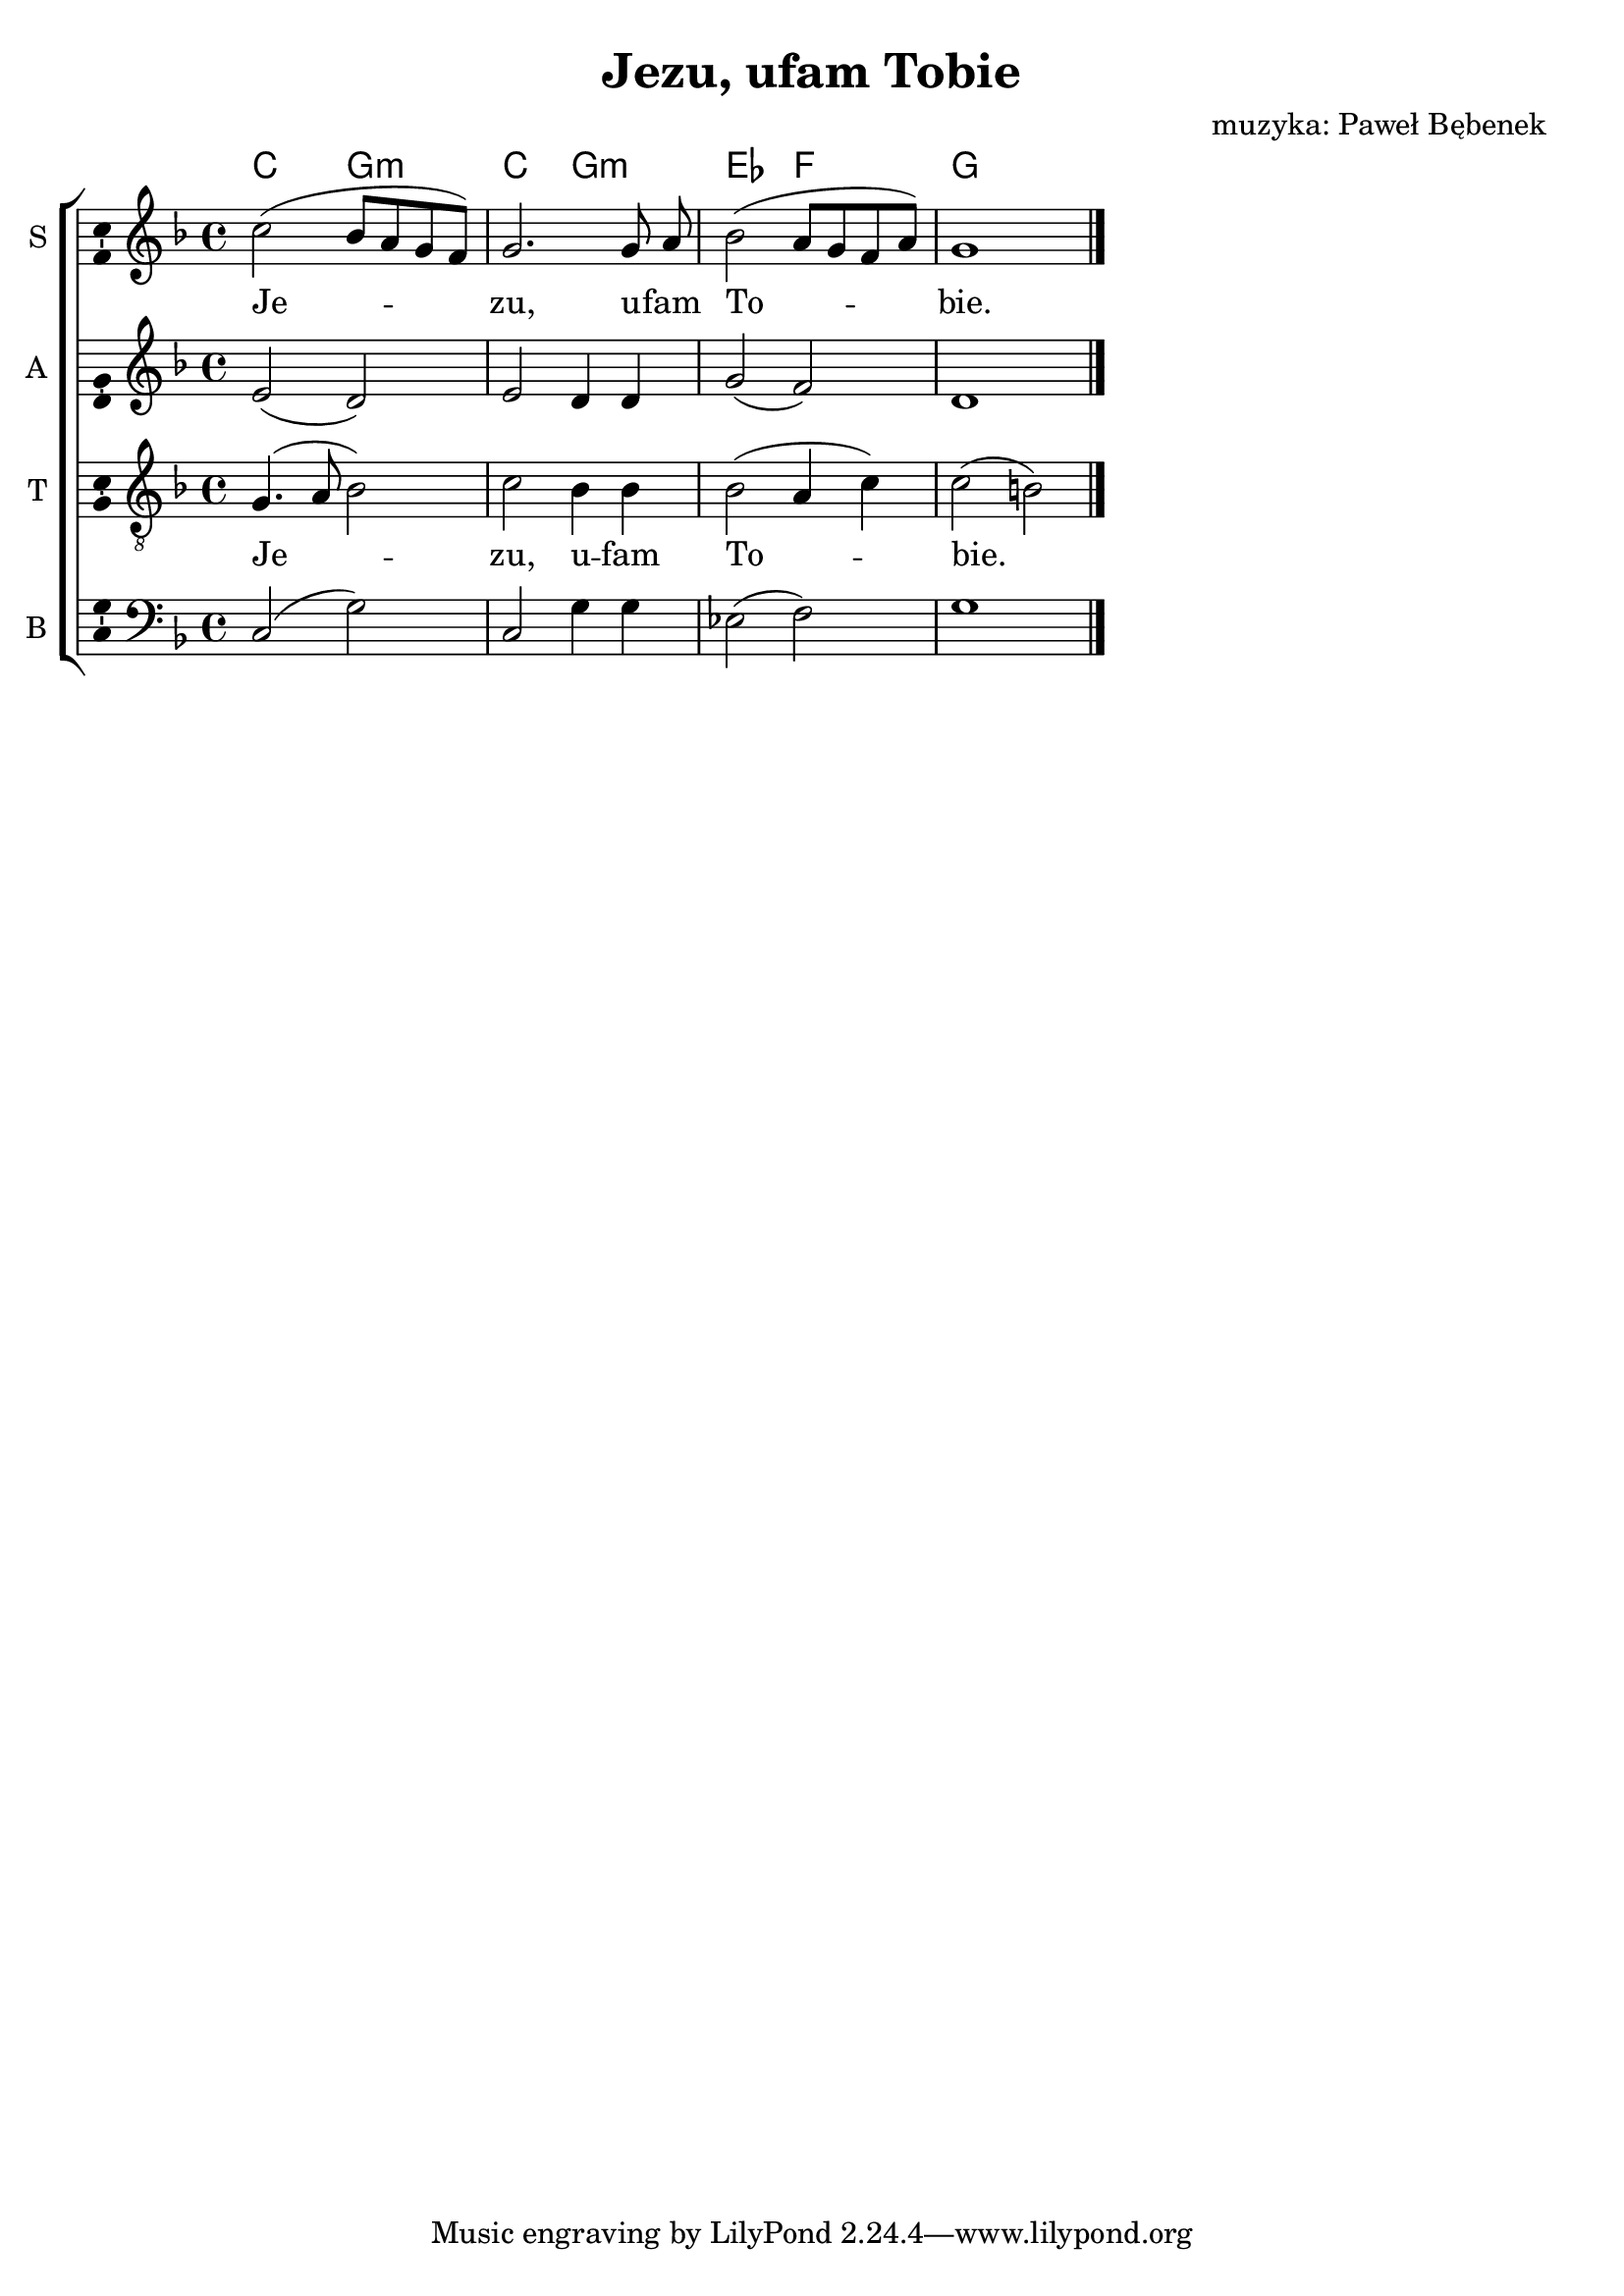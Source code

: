 \version "2.12.3"
\pointAndClickOff
\header	{
  title = "Jezu, ufam Tobie"
  composer = "muzyka: Paweł Bębenek"
}
commonprops = {
  \autoBeamOff
  \tempo 4=110
  \set Score.tempoHideNote = ##t
  \key d \minor
  \time 4/4
}
%--------------------------------MELODY--------------------------------
sopranomelody =	\relative c'' {
  c2( bes8[ a g f]) |
  g2. g8 a |
  bes2( a8[ g f a]) |
  g1 \bar "|."
}
altomelody = \relative f' {
  e2( d) |
  e d4 d |
  g2( f) |
  d1	\bar "|."
}
tenormelody = \relative c' {
  g4.( a8 bes2) |
  c2 bes4 bes |
  bes2( a4 c) |
  c2( b) \bar "|."
}
bassmelody = \relative f {
  c2( g') |
  c, g'4 g  |
  es2( f) |
  g1 \bar "|."
}
akordy = \chordmode {
  c2 g:m c g:m es f g
}
%--------------------------------LYRICS--------------------------------
text =  \lyricmode {
  Je -- zu, u -- fam To -- bie.
}
stanzas = \markup {
}

%--------------------------------ALL-FILE VARIABLE--------------------------------
fourstaveschoir = {
  \new ChoirStaff <<
    \new ChordNames { \germanChords \akordy }
    \new Staff = soprano {
      \clef treble
      \set Staff.instrumentName = "S "
      \set Staff.shortInstrumentName = "S "
      \new Voice = soprano {
        \commonprops
        \set Voice.midiInstrument = "clarinet"
        \sopranomelody
      }
    }
    \new Lyrics = womenlyrics \lyricsto soprano \text

    \new Staff = alto {
      \clef treble
      \set Staff.instrumentName = "A "
      \set Staff.shortInstrumentName = "A "
      \new Voice = alto {
        \commonprops
        \set Voice.midiInstrument = "english horn"
        \altomelody
      }
    }

    \new Staff = tenor {
      \clef "treble_8"
      \set Staff.instrumentName = "T "
      \set Staff.shortInstrumentName = "T "
      \new Voice = tenor {
        \commonprops
        \set Voice.midiInstrument = "english horn"
        \tenormelody
      }
    }
    \new Lyrics = menlyrics \lyricsto tenor \text

    \new Staff = bass {
      \clef bass
      \set Staff.instrumentName = "B "
      \set Staff.shortInstrumentName = "B "
      \new Voice = bass {
        \commonprops
        \set Voice.midiInstrument = "clarinet"
        \bassmelody
      }
    }
  >>
}

%---------------------------------MIDI---------------------------------
\score {
  \unfoldRepeats \fourstaveschoir
  \midi {
    \context {
      \Staff \remove "Staff_performer"
    }
    \context {
      \Voice
      \consists "Staff_performer"
      \remove "Dynamic_performer"
    }
  }
}

%--------------------------------LAYOUT--------------------------------
\score {
  \fourstaveschoir
  \layout {
    indent = 0\cm
    \context {
      \Staff \consists "Ambitus_engraver"
    }
  }
}

\stanzas